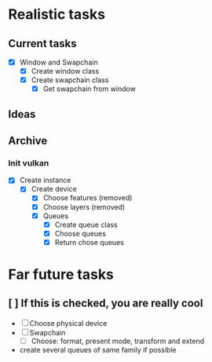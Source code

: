 * Realistic tasks

** Current tasks
- [X] Window and Swapchain 
  - [X] Create window class
  - [X] Create swapchain class
    - [X] Get swapchain from window

** Ideas

** Archive
*** Init vulkan
- [X] Create instance
  - [X] Create device
    - [X] Choose features (removed)
    - [X] Choose layers (removed)
    - [X] Queues
      - [X] Create queue class
      - [X] Choose queues
      - [X] Return chose queues 

* Far future tasks
** [ ] If this is checked, you are really cool
  - [ ] Choose physical device
  - [ ] Swapchain
    - [ ] Choose: format, present mode, transform and extend
  - create several queues of same family if possible
